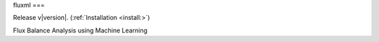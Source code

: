 fluxml
===

Release v\ |version|. (:ref:`Installation <install:>`)

.. image:: https://img.shields.io/travis/achillesrasquinha/ccapi.svg?style=flat-square
    :target: https://travis-ci.org/achillesrasquinha/ccapi
    
.. image:: https://img.shields.io/appveyor/ci/achillesrasquinha/ccapi.svg?style=flat-square&logo=appveyor
    :target: https://ci.appveyor.com/project/achillesrasquinha/ccapi

.. image:: https://img.shields.io/coveralls/github/achillesrasquinha/ccapi.svg?style=flat-square
    :target: https://coveralls.io/github/achillesrasquinha/ccapi

.. image:: https://img.shields.io/pypi/pyversions/ccapi.svg?style=flat-square
    :target: https://pypi.org/project/ccapi/

.. image:: https://img.shields.io/docker/build/achillesrasquinha/ccapi.svg?style=flat-square&logo=docker
    :target: https://hub.docker.com/r/achillesrasquinha/ccapi

.. image:: https://img.shields.io/badge/made%20with-boilpy-red.svg?style=flat-square
    :target: https://git.io/boilpy

.. image:: https://img.shields.io/badge/Say%20Thanks-🦉-1EAEDB.svg?style=flat-square
    :target: https://saythanks.io/to/achillesrasquinha

.. image:: https://img.shields.io/badge/donate-💵-f44336.svg?style=flat-square
    :target: https://paypal.me/achillesrasquinha

Flux Balance Analysis using Machine Learning